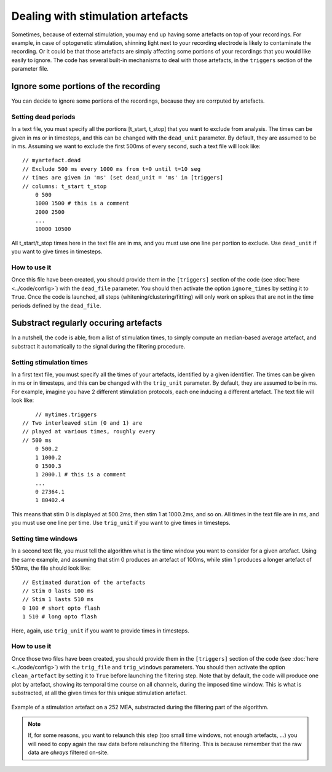 Dealing with stimulation artefacts
==================================

Sometimes, because of external stimulation, you may end up having some artefacts on top of your recordings. For example, in case of optogenetic stimulation, shinning light next to your recording electrode is likely to contaminate the recording. Or it could be that those artefacts are simply affecting some portions of your recordings that you would like easily to ignore. The code has several built-in mechanisms to deal with those artefacts, in the ``triggers`` section of the parameter file. 


Ignore some portions of the recording
-------------------------------------

You can decide to ignore some portions of the recordings, because they are corrputed by artefacts.

Setting dead periods
~~~~~~~~~~~~~~~~~~~~

In a text file, you must specify all the portions [t_start, t_stop] that you want to exclude from analysis. The times can be given in ms or in timesteps, and this can be changed with the ``dead_unit`` parameter. By default, they are assumed to be in ms. Assuming we want to exclude the first 500ms of every second, such a text file will look like::
	
    // myartefact.dead
    // Exclude 500 ms every 1000 ms from t=0 until t=10 seg
    // times are given in 'ms' (set dead_unit = 'ms' in [triggers]
    // columns: t_start t_stop
	0 500 
	1000 1500 # this is a comment
	2000 2500
	...
	10000 10500

All t_start/t_stop times here in the text file are in ms, and you must use one line per portion to exclude. Use ``dead_unit`` if you want to give times in timesteps.

How to use it
~~~~~~~~~~~~~

Once this file have been created, you should provide them in the ``[triggers]`` section of the code (see :doc:`here <../code/config>`) with the ``dead_file`` parameter. You should then activate the option ``ignore_times`` by setting it to ``True``. Once the code is launched, all steps (whitening/clustering/fitting) will only work on spikes that are not in the  time periods defined by the ``dead_file``.


Substract regularly occuring artefacts
--------------------------------------

In a nutshell, the code is able, from a list of stimulation times, to simply compute an median-based average artefact, and substract it automatically to the signal during the filtering procedure.


Setting stimulation times
~~~~~~~~~~~~~~~~~~~~~~~~~

In a first text file, you must specify all the times of your artefacts, identified by a given identifier. The times can be given in ms or in timesteps, and this can be changed with the ``trig_unit`` parameter. By default, they are assumed to be in ms. For example, imagine you have 2 different stimulation protocols, each one inducing a different artefact. The text file will look like::
	
	// mytimes.triggers
    // Two interleaved stim (0 and 1) are
    // played at various times, roughly every
    // 500 ms
	0 500.2 
	1 1000.2
	0 1500.3
	1 2000.1 # this is a comment
	...
	0 27364.1
	1 80402.4

This means that stim 0 is displayed at 500.2ms, then stim 1 at 1000.2ms, and so on. All times in the text file are in ms, and you must use one line per time. Use ``trig_unit`` if you want to give times in timesteps.

Setting time windows
~~~~~~~~~~~~~~~~~~~~

In a second text file, you must tell the algorithm what is the time window you want to consider for a given artefact. Using the same example, and assuming that stim 0 produces an artefact of 100ms, while stim 1 produces a longer artefact of 510ms, the file should look like::

	// Estimated duration of the artefacts
	// Stim 0 lasts 100 ms
	// Stim 1 lasts 510 ms
	0 100 # short opto flash
	1 510 # long opto flash

Here, again, use ``trig_unit`` if you want to provide times in timesteps.

How to use it
~~~~~~~~~~~~~

Once those two files have been created, you should provide them in the ``[triggers]`` section of the code (see :doc:`here <../code/config>`) with the ``trig_file`` and ``trig_windows`` parameters. You should then activate the option ``clean_artefact`` by setting it to ``True`` before launching the filtering step. Note that by default, the code will produce one plot by artefact, showing its temporal time course on all channels, during the imposed time window. This is what is substracted, at all the given times for this unique stimulation artefact.

.. figure::  artefact_0.png
   :align:   center

   Example of a stimulation artefact on a 252 MEA, substracted during the filtering part of the algorithm.


.. note::

	If, for some reasons, you want to relaunch this step (too small time windows, not enough artefacts, ...) you will need to copy again the raw data before relaunching the filtering. This is because remember that the raw data are *always* filtered on-site.
